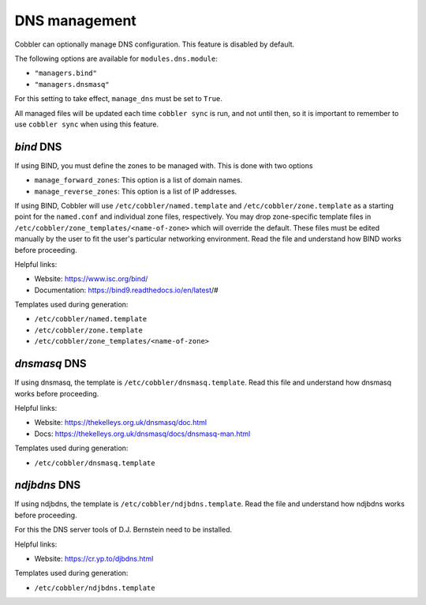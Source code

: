 .. _dns-management:

**************
DNS management
**************

Cobbler can optionally manage DNS configuration. This feature is disabled by default.

The following options are available for ``modules.dns.module``:

* ``"managers.bind"``
* ``"managers.dnsmasq"``

For this setting to take effect, ``manage_dns`` must be set to ``True``.

All managed files will be updated each time ``cobbler sync`` is run, and not until then, so it is important to remember
to use ``cobbler sync`` when using this feature.

`bind` DNS
########

If using BIND, you must define the zones to be managed with. This is done with two options

* ``manage_forward_zones``: This option is a list of domain names.
* ``manage_reverse_zones``: This option is a list of IP addresses.

If using BIND, Cobbler will use ``/etc/cobbler/named.template`` and ``/etc/cobbler/zone.template`` as a starting point
for the ``named.conf`` and individual zone files, respectively. You may drop zone-specific template files in
``/etc/cobbler/zone_templates/<name-of-zone>`` which will override the default. These files must be edited manually by the user to fit the
user's particular networking environment. Read the file and understand how BIND works before proceeding.

Helpful links:

* Website: https://www.isc.org/bind/
* Documentation: https://bind9.readthedocs.io/en/latest/#

Templates used during generation:

* ``/etc/cobbler/named.template``
* ``/etc/cobbler/zone.template``
* ``/etc/cobbler/zone_templates/<name-of-zone>``

`dnsmasq` DNS
###########

If using dnsmasq, the template is ``/etc/cobbler/dnsmasq.template``. Read this file and understand how dnsmasq works
before proceeding.

Helpful links:

* Website: https://thekelleys.org.uk/dnsmasq/doc.html
* Docs: https://thekelleys.org.uk/dnsmasq/docs/dnsmasq-man.html

Templates used during generation:

* ``/etc/cobbler/dnsmasq.template``

`ndjbdns` DNS
###########

If using ndjbdns, the template is ``/etc/cobbler/ndjbdns.template``. Read the file and understand how ndjbdns works
before proceeding.

For this the DNS server tools of D.J. Bernstein need to be installed.

Helpful links:

* Website: `<https://cr.yp.to/djbdns.html>`_

Templates used during generation:

* ``/etc/cobbler/ndjbdns.template``
